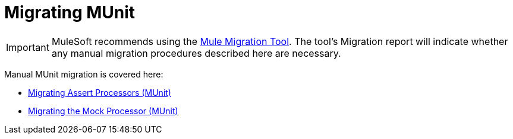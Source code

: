 = Migrating MUnit

// Explain generally how and why things changed between Mule 3 and Mule 4.

IMPORTANT: MuleSoft recommends using the link:migration-tool[Mule Migration Tool].
The tool's Migration report will indicate whether any manual migration procedures described here are necessary.

Manual MUnit migration is covered here:

* link:migration-munit-assert-processor-changes[Migrating Assert Processors (MUnit)]

* link:migration-munit-mock-processor-changes[Migrating the Mock Processor (MUnit)]
